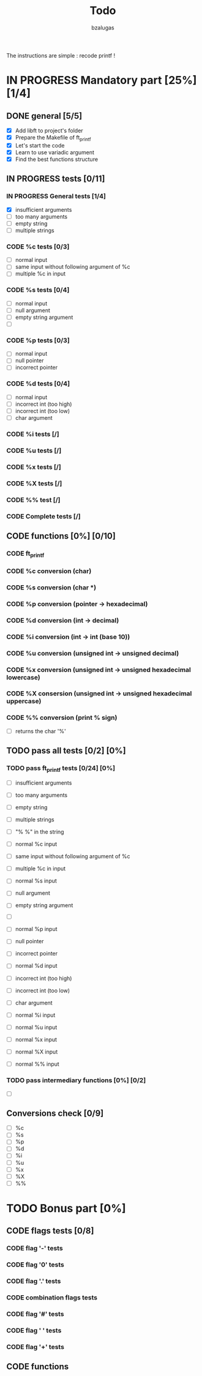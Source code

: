 #+TITLE: Todo
#+description: todos for the ft_printf project
#+author: bzalugas

The instructions are simple : recode printf !

* IN PROGRESS Mandatory part [25%] [1/4]
** DONE general [5/5]
  - [X] Add libft to project's folder
  - [X] Prepare the Makefile of ft_printf
  - [X] Let's start the code
  - [X] Learn to use variadic argument
  - [X] Find the best functions structure
** IN PROGRESS tests [0/11]
*** IN PROGRESS General tests [1/4]
+ [X] insufficient arguments
+ [ ] too many arguments
+ [ ] empty string
+ [ ] multiple strings
*** CODE %c tests [0/3]
+ [ ] normal input
+ [ ] same input without following argument of %c
+ [ ] multiple %c in input
*** CODE %s tests [0/4]
+ [ ] normal input
+ [ ] null argument
+ [ ] empty string argument
+ [ ]
*** CODE %p tests [0/3]
+ [ ] normal input
+ [ ] null pointer
+ [ ] incorrect pointer
*** CODE %d tests [0/4]
+ [ ] normal input
+ [ ] incorrect int (too high)
+ [ ] incorrect int (too low)
+ [ ] char argument
*** CODE %i tests [/]
*** CODE %u tests [/]
*** CODE %x tests [/]
*** CODE %X tests [/]
*** CODE %% test [/]
*** CODE Complete tests [/]

** CODE functions [0%] [0/10]
*** CODE ft_printf
*** CODE %c conversion (char)
*** CODE %s conversion (char *)
*** CODE %p conversion (pointer -> hexadecimal)
*** CODE %d conversion (int -> decimal)
*** CODE %i conversion (int -> int (base 10))
*** CODE %u conversion (unsigned int -> unsigned decimal)
*** CODE %x conversion (unsigned int -> unsigned hexadecimal lowercase)
*** CODE %X consersion (unsigned int -> unsigned hexadecimal uppercase)
*** CODE %% conversion (print % sign)
+ [ ] returns the char '%'

** TODO pass all tests [0/2] [0%]
*** TODO pass ft_printf tests [0/24] [0%]
+ [ ] insufficient arguments
+ [ ] too many arguments
+ [ ] empty string
+ [ ] multiple strings
+ [ ] "% %" in the string

+ [ ] normal %c input
+ [ ] same input without following argument of %c
+ [ ] multiple %c in input

+ [ ] normal %s input
+ [ ] null argument
+ [ ] empty string argument
+ [ ]

+ [ ] normal %p input
+ [ ] null pointer
+ [ ] incorrect pointer

+ [ ] normal %d input
+ [ ] incorrect int (too high)
+ [ ] incorrect int (too low)
+ [ ] char argument

+ [ ] normal %i input

+ [ ] normal %u input

+ [ ] normal %x input

+ [ ] normal %X input

+ [ ] normal %% input

*** TODO pass intermediary functions [0%] [0/2]
+ [ ]

** Conversions check [0/9]
  - [ ] %c
  - [ ] %s
  - [ ] %p
  - [ ] %d
  - [ ] %i
  - [ ] %u
  - [ ] %x
  - [ ] %X
  - [ ] %%

* TODO Bonus part [0%]
** CODE flags tests [0/8]
*** CODE flag '-' tests
*** CODE flag '0' tests
*** CODE flag '.' tests
*** CODE combination flags tests
*** CODE flag '#' tests
*** CODE flag ' ' tests
*** CODE flag '+' tests

** CODE functions
